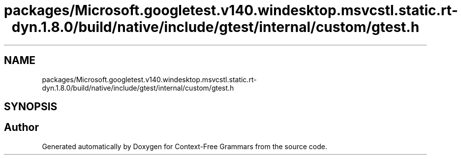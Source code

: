 .TH "packages/Microsoft.googletest.v140.windesktop.msvcstl.static.rt-dyn.1.8.0/build/native/include/gtest/internal/custom/gtest.h" 3 "Tue Jun 4 2019" "Context-Free Grammars" \" -*- nroff -*-
.ad l
.nh
.SH NAME
packages/Microsoft.googletest.v140.windesktop.msvcstl.static.rt-dyn.1.8.0/build/native/include/gtest/internal/custom/gtest.h
.SH SYNOPSIS
.br
.PP
.SH "Author"
.PP 
Generated automatically by Doxygen for Context-Free Grammars from the source code\&.
